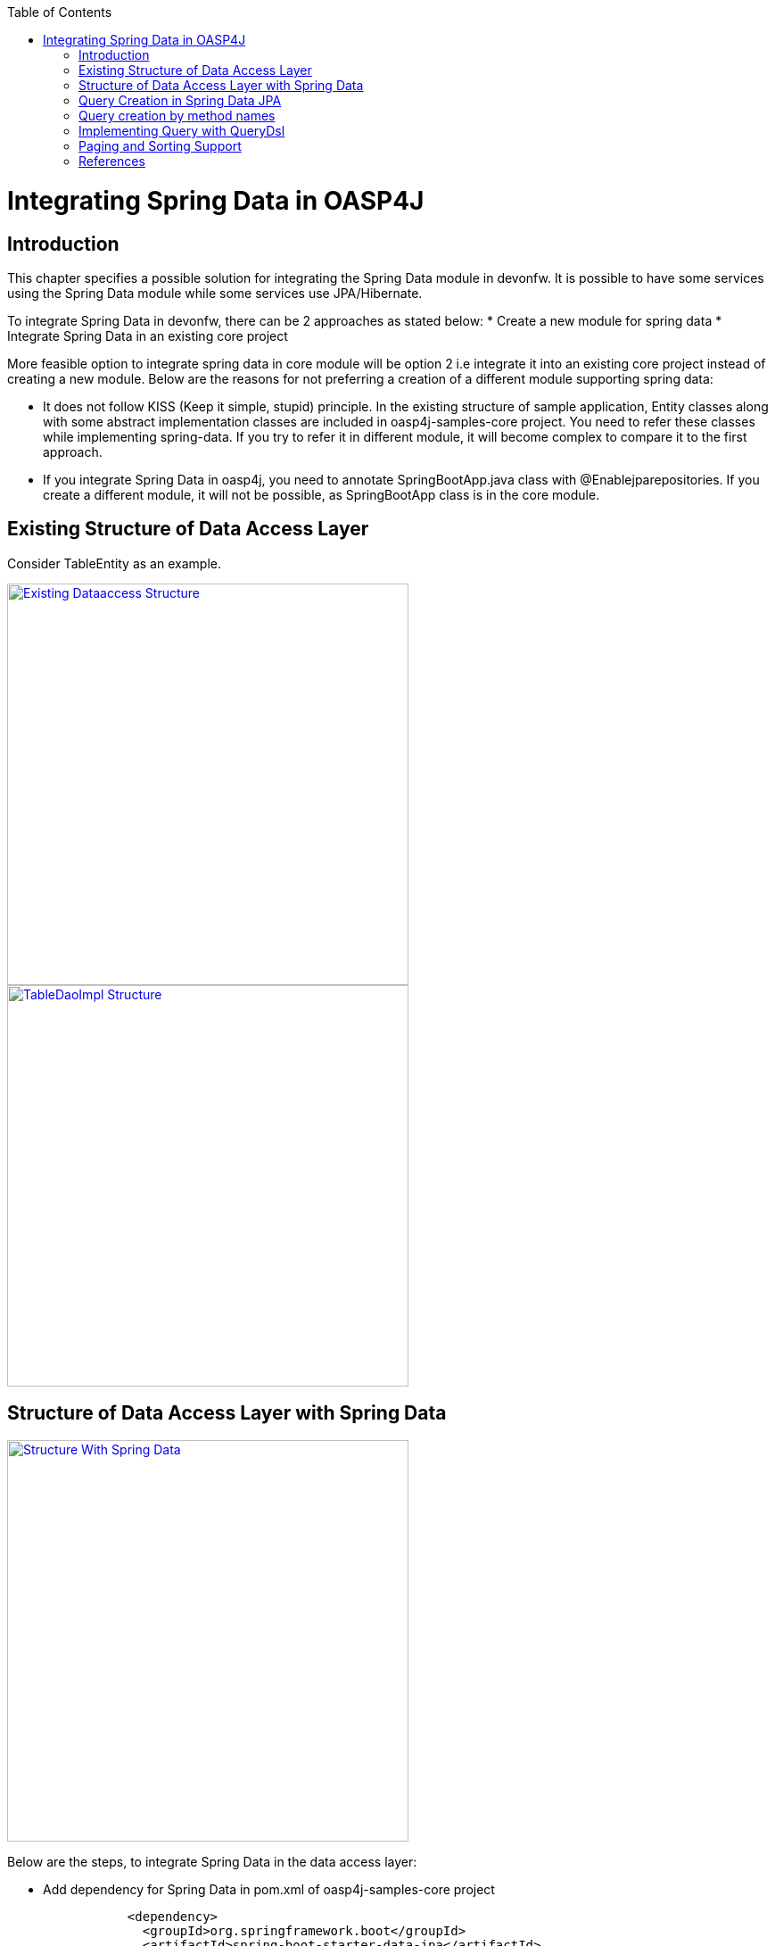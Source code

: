 :toc: macro
toc::[]


= Integrating Spring Data in OASP4J


== Introduction

This chapter specifies a possible solution for integrating the Spring Data module in devonfw. It is possible to have some services using the Spring Data module while some services use JPA/Hibernate.


To integrate Spring Data in devonfw, there can be 2 approaches as stated below:
* Create a new module for spring data
* Integrate Spring Data in an existing core project

More feasible option to integrate spring data in core module will be option 2 i.e integrate it into an existing core project instead of creating a new module. Below are the reasons for not preferring a creation of a different module supporting spring data:

* It does not follow KISS (Keep it simple, stupid) principle. In the existing structure of sample application, Entity classes along with some abstract implementation classes are included in oasp4j-samples-core project. You need to refer these classes while implementing spring-data. If you try to refer it in different module, it will become complex to compare it to the first approach. 
* If you integrate Spring Data in oasp4j, you need to annotate SpringBootApp.java class with @Enablejparepositories. If you create a different module, it will not be possible, as SpringBootApp class is in the core module.

== Existing Structure of Data Access Layer

Consider TableEntity as an example.

image::images/Integrating-Spring-Data/Existing_Dataaccess_Structure.JPG[, width="450", link="images/Integrating-Spring-Data/Existing_Dataaccess_Structure.JPG"]

image::images/Integrating-Spring-Data/TableDaoImpl_Structure.JPG[, width="450", link="images/Integrating-Spring-Data/TableDaoImpl_Structure.JPG"]


== Structure of Data Access Layer with Spring Data

image::images/Integrating-Spring-Data/Structure_With_Spring_Data.JPG[, width="450", link="images/Integrating-Spring-Data/Structure_With_Spring_Data.JPG"]

Below are the steps, to integrate Spring Data in the data access layer:

* Add dependency for Spring Data in pom.xml of oasp4j-samples-core project

[source,xml]
--------
		<dependency>
		  <groupId>org.springframework.boot</groupId>
		  <artifactId>spring-boot-starter-data-jpa</artifactId>
		</dependency>
--------

* Create Spring data Repository - Create interface which extends spring data repositories such as CRUDRepository or PagingAndSortingRepository and annotate it with @Repository annotation. Spring data have repositories such as CRUDRepository which provide the default CRUD functionality.

[source,java]
--------
        @Repository
        Public interface TableRepo extends CrudRepository<TableEntity, Serializable>{
        }
--------

* Create the class, annotate it with @Component annotation and autowire spring data repository created above.

[source,java]
--------
@Component
public class RegistrationBean {
  @Inject
  private TableRepo tableRepo;
  /**
   * The constructor.
   */
  public RegistrationBean() {


  }


  /**
   * @return tableRepo
   */
  public TableRepo getTableRepo() {


    return this.tableRepo;
  }


  /**
   * @param tableRepo the tableRepo to set
   */
  public void setTableRepo(TableRepo tableRepo) {


    this.tableRepo = tableRepo;
  }


}
--------

* Here, you are ready to test the functionality. Create a test class to test above changes.

[source,java]
--------
@SpringApplicationConfiguration(classes = { SpringBootApp.class })
@WebAppConfiguration
@EnableJpaRepositories(basePackages = { "io.oasp.gastronomy.restaurant.tablemanagement.dataaccess.api.repo" })
@ComponentScan(basePackages = { "io.oasp.gastronomy.restaurant.tablemanagement.dataaccess.api.dao" })
public class TestClass extends ComponentTest {


  @Inject
  RegistrationBean registrationBean;


  /**
   * @return registerationBean
   */
  public RegistrationBean getRegisterationBean() {


    return this.registrationBean;
  }


  /**
   * @param registerationBean the registerationBean to set
   */


  public void setRegisterationBean(RegistrationBean registerationBean) {


    this.registrationBean = registerationBean;
  }


  /**
   * @param args
   */


  @Test
  public void saveTable() {


    TableEntity table = new TableEntity();
    table.setId(106L);
    table.setModificationCounter(1);
    table.setNumber(6L);
    table.setState(TableState.FREE);
    table.setWaiterId(2L);
    System.out
        .println("TableRepo instance *************************************************** " + getRegisterationBean());
    TableEntity entity = getRegisterationBean().getTableRepo().save(table);
    System.out.println("entity id " + entity);
  }
}
--------

Note: If you get DataIntegrityViolationExceptions while saving an object in a database, modify the script to auto_increment column id. The database should be able to auto increment column id as you have @GeneratedValue annotation in ApplicationPersistenceEntity.

* Modify SpringBootApp.java class to scan the JPA repositories.

[source,java]
--------
@SpringBootApplication(exclude = { EndpointAutoConfiguration.class })
@EntityScan(basePackages = { "io.oasp.gastronomy.restaurant" }, basePackageClasses = { AdvancedRevisionEntity.class })
@EnableGlobalMethodSecurity(securedEnabled = true)
public class SpringBootApp {


  /**
   * Entry point for spring-boot based app
   *
   * @param args - arguments
   */
  public static void main(String[] args) {


    SpringApplication.run(SpringBootApp.class, args);
  }
}
--------

The above example shows how you can implement default functionalities. If you want to add custom functionalities, then you need to add custom repository and provide its implementation class. Also, you need to modify TableRepo to extend the custom repository. Below are the steps. Make note that, this is in continuation with previous example:


Add custom repository as below in a repo package itself:

[source,java]
--------
public interface TableRepoCustom {


  /**
   * @param number
   * @return
   */
  List<TableEntity> findByTableState(int number);
}
--------

* Create an implementation class for the above custom repository in a repo package itself. You have not annotated repository with any annotation, still Spring data will consider it as a custom repository. This is because spring data scan the repository package to search for any class and if it found one, then spring data consider it as a custom repository.

[source,java]
--------
public class TableRepoImpl implements TableRepoCustom {
  @PersistenceContext
  private EntityManager entityManager;
  /**
   * {@inheritDoc}
   */
  @Override
  public List<TableEntity> findByTableState(int state) {


    String query = "select table from TableEntity table where table.state= " + state;
    System.out.println("Query " + query);
    List<TableEntity> tableList = this.entityManager.createQuery(query).getResultList();
    return tableList;
  }
}
--------

* Modify test class to include above functionality
[source,java]
--------
@SpringApplicationConfiguration(classes = { SpringBootApp.class })
@WebAppConfiguration
@EnableJpaRepositories(basePackages = { "io.oasp.gastronomy.restaurant.tablemanagement.dataaccess.api.repo" })
@ComponentScan(basePackages = { "io.oasp.gastronomy.restaurant.tablemanagement.dataaccess.api.dao" })
public class TestClass extends ComponentTest {
  @Inject
  RegistrationBean registrationBean;
  /**
   * @return registerationBean
   */
  public RegistrationBean getRegisterationBean() {
    return this.registrationBean;
  }
  /**
   * @param registerationBean the registerationBean to set
   */
  public void setRegisterationBean(RegistrationBean registerationBean) {
    this.registrationBean = registerationBean;
  }
  /**
   * @param args
   */
  @Test
  public void saveTable() {
    TableEntity table = new TableEntity();
    table.setId(106L);
    table.setModificationCounter(1);
    table.setNumber(6L);
    table.setState(TableState.FREE);
    table.setWaiterId(2L);
    System.out
        .println("TableRepo instance *************************************************** " + getRegisterationBean());
    TableEntity entity = getRegisterationBean().getTableRepo().save(table);
    System.out.println("entity id " + entity);
  }
  @Test
  public void testFindByTableState() {
    List<TableEntity> tableList = getRegisterationBean().getTableRepoImpl().findByTableState(0);
    System.out.println("tableList size ***************************** " + tableList.size());
  }
}
--------

With custom repository, you can implement functionality such as getrevisionHistory(). Additionally, spring data support @Query annotatio and derived query. Here, samples are attached for 2 entities (DrinkEntity, TableEntity) which are later implemented with spring data.


== Query Creation in Spring Data JPA

Below are the ways to create a query in Spring Data JPA:


* Query creation by method names:
	List<User> findByEmailAddressAndLastname(String emailAddress, String lastname);
Above method is equivalent to the below query:
select u from User u where u.emailAddress = ?1 and u.lastname = ?2
This is explained in the next section.

* Using JPA Named Queries
Example: 
 @NamedQuery(name = "Drink.nonalcholic", query = "select drink from DrinkEntity drink where drink.alcoholic=false")


* Using @Query annotation

[source,java]
--------
 @Query(name = "table.query1", value = "select table from TableEntity table where table.state= :#{#criteria.state}")
public Page<TableEntity> findTablesDummy(@Param("criteria") TableSearchCriteriaTo criteria, Pageable pageable);
--------
Include above method in repository i.e TableRepo.

* Native Queries - This Queries can be created using @Query annotation and setting nativeQuery=true


* Similar to the criteria, you have Predicate from QueryDsl. This is explained in below section.

== Query creation by method names

Consider tablemanagement as an example. First, you will create a TableEntity class with attribute number, waiterId and state. To test query creation by method names, you will create new method findByState(TableState state) in TableRepo. This method will find table based on TableState provided. Follow below steps:

* Create TableEntity class as below:

[source,java]
--------
@Entity
// Table is a reserved word in SQL/RDBMS and can not be used as table name
@javax.persistence.Table(name = "RestaurantTable")
public class TableEntity extends ApplicationPersistenceEntity implements Table {
  private static final long serialVersionUID = 1L;
  private Long number;
  private Long waiterId;
  private TableState state;
  @Override
  @Column(unique = true)
  public Long getNumber() {
    return this.number;
  }
  @Override
  public void setNumber(Long number) {
    this.number = number;
  }
  @Override
  @Column(name = "waiter_id")
  public Long getWaiterId() {
    return this.waiterId;
  }
  @Override
  public void setWaiterId(Long waiterId) {
   this.waiterId = waiterId;
  }
  @Override
  public TableState getState() {
    return this.state;
  }
  @Override
  public void setState(TableState state) {
    this.state = state;
  }
}

--------

* In TableRepo create findByState(TableState state) method as below:

[source,java]
--------
@Repository
public interface TableRepo extends JpaRepository<TableEntity, Long>, TableRepoCustom {
  // Query Creation By method names
  List<TableEntity> findByState(TableState state);
}

--------

* You will have RegistrationBean class as shown in the previous example. Now, you are ready to test the method findByState(TableState state). In test class, include below test method:

[source,java]
--------
  @Test
  public void testFindTableByState() {
    List<TableEntity> tableList = getRegisterationBean().getTableRepo().findByState(TableState.FREE);
    System.out.println("tableList size " + tableList.size());
  }
--------

== Implementing Query with QueryDsl

Like the JPA Criteria API, it uses a Java 6 annotation processor to generate meta-model objects and produces a much more approachable API. Another good thing about the project is that, it not only has the support for JPA but also allows querying Hibernate, JDO, Lucene, JDBC and even plain collections.

* To start with QueryDsl add below plugin in a pom.xml:

[source,java]
--------
  	<plugin>
 <groupId>com.mysema.maven</groupId>
  <artifactId>apt-maven-plugin</artifactId>
  <version>1.1.1</version>
  <executions>
      <execution>
<phase>generate-sources</phase>
            <goals>
              <goal>process</goal>
            </goals>
            <configuration>
            <processor>com.mysema.query.apt.jpa.JPAAnnotationProcessor</processor>
            </configuration>
          </execution>
        </executions>
   </plugin>
--------

* Execute _mvn clean install_ on the project. This will create special query classes e.g for DrinkEntity class generated will be QDrinkEntity.

* To execute Querydsl predicates, you simply let your repository extend QueryDslPredicateExecutor<T>
Example:

[source,java]
--------
 @Repository
public interface DrinkRepo
    extends JpaRepository<DrinkEntity, Long>, QueryDslPredicateExecutor<DrinkEntity>, DrinkRepoCustom {


  /**
   * {@inheritDoc}
   */
  @Override
  <S extends DrinkEntity> S save(S entity);


}
--------

* You will have registrationBean class, which have above repository autowired in it.
* Create test class and below method.

[source,java]
--------
  @Test
  public void testFindNonAlcoholicDrinks() {


    QDrinkEntity drinkEntityEqu = QDrinkEntity.drinkEntity;
    BooleanExpression drink = drinkEntityEqu.alcoholic.isFalse();
    List<DrinkEntity> drinkList = (List<DrinkEntity>) getDrinkEntityRegistrationBean().getDrinkRepo().findAll(drink);
    for (DrinkEntity drink1 : drinkList) {
      System.out.println("drink id " + drink1.getId() + " description: " + drink1.getDescription());
    }
  }
--------

This will return list of drink entities which are nonalcoholic.

== Paging and Sorting Support

* For Paging and Sorting support in Spring Data JPA, you should implement PagingAndSortingRepository. Create an interface as shown below:

[source,java]
--------
@Repository
public interface TableRepo extends JpaRepository<TableEntity, Long>, TableRepoCustom {
  /**
   * {@inheritDoc}
   */
  @Override
  <S extends TableEntity> S save(S table);


  TableEntity findByNumber(long number);
  /**
   * {@inheritDoc}
   */
  @Override
  Page<TableEntity> findAll(Pageable pageable);
  @Query(name = "table.query", value = "select table from TableEntity table where table.state= ?1")
  Page<TableEntity> findByTableState1(TableState state, Pageable pageable);
}
--------

* Create test method as below:

[source,java]
--------
 @Test
  public void testFindTableByState1() {


    PageRequest pageRequest = new PageRequest(0, 2, Direction.DESC, "state");
    Page<TableEntity> pageEntity =
        getRegisterationBean().getTableRepo().findByTableState1(TableState.FREE, pageRequest);
    List<TableEntity> tableList = pageEntity.getContent();
    for (TableEntity table : tableList) {
      System.out.println("Table details: " + table.getId() + " , " + table.getWaiterId() + " , " + table.getState());
    }


  }
--------

In the above example, you are extending JpaRepository which in turn extends PagingAndSortingRepository. So, you will get paging and sorting functionality. For Paging and Sorting support, you need to pass Pageable as method Parameter.
  PageRequest pageRequest = new PageRequest(0, 2, Direction.DESC, "state");
Here 0 - indicate page number.
2 - object on a page
Direction Desc or ASC- Sorting sequence Desc or Asc
State -  this is a property based on which query gets sorted


  For creating pageRequest object, you have different constructors available as below:
PageRequest(int page,int size)
PageRequest(int page,int size,int sort)
PageRequest(int page,int size,Direction direction) 
PageRequest(int page, int size, Direction direction, String... properties)

== References

https://spring.io/blog/2011/04/26/advanced-spring-data-jpa-specifications-and-querydsl/
http://docs.spring.io/spring-data/jpa/docs/1.4.1.RELEASE/reference/html/jpa.repositories.html
http://javabeat.net/spring-data-jpa-querydsl-integration/

